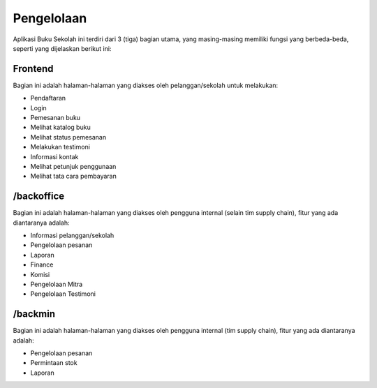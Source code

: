 ###########
Pengelolaan
###########

Aplikasi Buku Sekolah ini terdiri dari 3 (tiga) bagian utama, yang masing-masing memiliki fungsi yang berbeda-beda, seperti yang dijelaskan berikut ini:

Frontend
========

.. image:: images/homepage.jpg
   :width: 100%
   :alt: Dashboard Backoffice
   :align: center

Bagian ini adalah halaman-halaman yang diakses oleh pelanggan/sekolah untuk melakukan:

* Pendaftaran
* Login
* Pemesanan buku
* Melihat katalog buku
* Melihat status pemesanan
* Melakukan testimoni
* Informasi kontak
* Melihat petunjuk penggunaan
* Melihat tata cara pembayaran

/backoffice
===========

.. image:: images/dashboard-backoffice.jpg
   :width: 100%
   :alt: Dashboard Backoffice
   :align: center

Bagian ini adalah halaman-halaman yang diakses oleh pengguna internal (selain tim supply chain), fitur yang ada diantaranya adalah:

* Informasi pelanggan/sekolah
* Pengelolaan pesanan
* Laporan
* Finance
* Komisi
* Pengelolaan Mitra
* Pengelolaan Testimoni

/backmin
========

.. image:: images/dashboard-backmin.jpg
   :width: 100%
   :alt: Dashboard Backmin
   :align: center

Bagian ini adalah halaman-halaman yang diakses oleh pengguna internal (tim supply chain), fitur yang ada diantaranya adalah:

* Pengelolaan pesanan
* Permintaan stok
* Laporan
